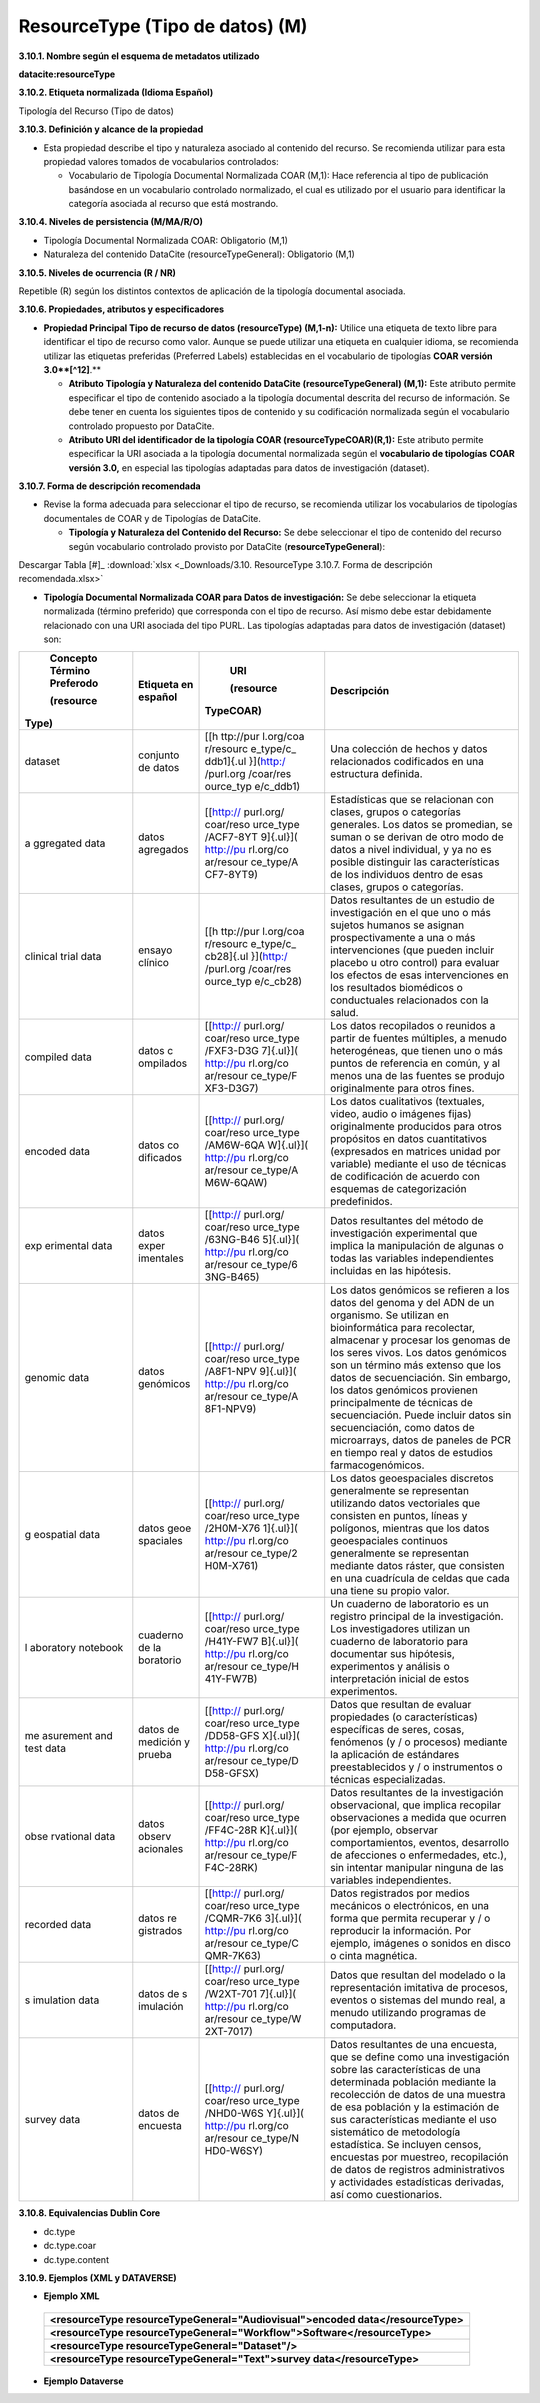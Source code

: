 .. _ResourceType:

ResourceType (Tipo de datos) (M)
===========

**3.10.1. Nombre según el esquema de metadatos utilizado**

**datacite:resourceType**

**3.10.2. Etiqueta normalizada (Idioma Español)**

Tipología del Recurso (Tipo de datos)

**3.10.3. Definición y alcance de la propiedad**

-   Esta propiedad describe el tipo y naturaleza asociado al contenido del recurso. Se recomienda utilizar para esta propiedad valores tomados de vocabularios controlados:

    -   Vocabulario de Tipología Documental Normalizada COAR (M,1): Hace referencia al tipo de publicación basándose en un vocabulario controlado normalizado, el cual es utilizado por el usuario para identificar la categoría asociada al recurso que está mostrando.

**3.10.4. Niveles de persistencia (M/MA/R/O)**

-   Tipología Documental Normalizada COAR: Obligatorio (M,1)

-   Naturaleza del contenido DataCite (resourceTypeGeneral): Obligatorio (M,1)

**3.10.5. Niveles de ocurrencia (R / NR)**

Repetible (R) según los distintos contextos de aplicación de la tipología documental asociada.

**3.10.6. Propiedades, atributos y especificadores**

-   **Propiedad Principal Tipo de recurso de datos (resourceType) (M,1-n):** Utilice una etiqueta de texto libre para identificar el tipo de recurso como valor. Aunque se puede utilizar una etiqueta en cualquier idioma, se recomienda utilizar las etiquetas preferidas (Preferred Labels) establecidas en el vocabulario de tipologías **COAR versión 3.0**[^12]**.**

    -   **Atributo Tipología y Naturaleza del contenido DataCite (resourceTypeGeneral) (M,1):** Este atributo permite especificar el tipo de contenido asociado a la tipología documental descrita del recurso de información. Se debe tener en cuenta los siguientes tipos de contenido y su codificación normalizada según el vocabulario controlado propuesto por DataCite.

    -   **Atributo URI del identificador de la tipología COAR (resourceTypeCOAR)(R,1):** Este atributo permite especificar la URI asociada a la tipología documental normalizada según el **vocabulario de tipologías** **COAR versión 3.0,** en especial las tipologías adaptadas para datos de investigación (dataset).

**3.10.7. Forma de descripción recomendada**

-   Revise la forma adecuada para seleccionar el tipo de recurso, se recomienda utilizar los vocabularios de tipologías documentales de COAR y de Tipologías de DataCite.

    -   **Tipología y Naturaleza del Contenido del Recurso:** Se debe seleccionar el tipo de contenido del recurso según vocabulario controlado provisto por DataCite (**resourceTypeGeneral**):

.. image:: _static/image34.png
   :scale: 35%
   :name: table_tipologiaNat1
.. image:: _static/image35.png
   :scale: 35%
   :name: table_tipologiaNat2
  
Descargar Tabla [#]_ :download:`xlsx <_Downloads/3.10. ResourceType 3.10.7. Forma de descripción recomendada.xlsx>`


-   **Tipología Documental Normalizada COAR para Datos de investigación:** Se debe seleccionar la etiqueta normalizada (término preferido) que corresponda con el tipo de recurso. Así mismo debe estar debidamente relacionado con una URI asociada del tipo PURL. Las tipologías adaptadas para datos de investigación (dataset) son:

+-----------+-----------+-----------+----------------------------------+
|           |           | URI       | Descripción                      |
| Concepto  | Etiqueta  |           |                                  |
| Término   | en        | (resource |                                  |
| Preferodo | español   |TypeCOAR)  |                                  |
|           |           |           |                                  |
|           |           |           |                                  |
| (resource |           |           |                                  |
|Type)      |           |           |                                  |
+===========+===========+===========+==================================+
| dataset   | conjunto  | [[h       | Una colección de hechos y datos  |
|           | de datos  | ttp://pur | relacionados codificados en una  |
|           |           | l.org/coa | estructura definida.             |
|           |           | r/resourc |                                  |
|           |           | e_type/c_ |                                  |
|           |           | ddb1]{.ul |                                  |
|           |           | }](http:/ |                                  |
|           |           | /purl.org |                                  |
|           |           | /coar/res |                                  |
|           |           | ource_typ |                                  |
|           |           | e/c_ddb1) |                                  |
+-----------+-----------+-----------+----------------------------------+
| a         | datos     | [[http:// | Estadísticas que se relacionan   |
| ggregated | agregados | purl.org/ | con clases, grupos o categorías  |
| data      |           | coar/reso | generales. Los datos se          |
|           |           | urce_type | promedian, se suman o se derivan |
|           |           | /ACF7-8YT | de otro modo de datos a nivel    |
|           |           | 9]{.ul}]( | individual, y ya no es posible   |
|           |           | http://pu | distinguir las características   |
|           |           | rl.org/co | de los individuos dentro de esas |
|           |           | ar/resour | clases, grupos o categorías.     |
|           |           | ce_type/A |                                  |
|           |           | CF7-8YT9) |                                  |
+-----------+-----------+-----------+----------------------------------+
| clinical  | ensayo    | [[h       | Datos resultantes de un estudio  |
| trial     | clínico   | ttp://pur | de investigación en el que uno o |
| data      |           | l.org/coa | más sujetos humanos se asignan   |
|           |           | r/resourc | prospectivamente a una o más     |
|           |           | e_type/c_ | intervenciones (que pueden       |
|           |           | cb28]{.ul | incluir placebo u otro control)  |
|           |           | }](http:/ | para evaluar los efectos de esas |
|           |           | /purl.org | intervenciones en los resultados |
|           |           | /coar/res | biomédicos o conductuales        |
|           |           | ource_typ | relacionados con la salud.       |
|           |           | e/c_cb28) |                                  |
+-----------+-----------+-----------+----------------------------------+
| compiled  | datos     | [[http:// | Los datos recopilados o reunidos |
| data      | c         | purl.org/ | a partir de fuentes múltiples, a |
|           | ompilados | coar/reso | menudo heterogéneas, que tienen  |
|           |           | urce_type | uno o más puntos de referencia   |
|           |           | /FXF3-D3G | en común, y al menos una de las  |
|           |           | 7]{.ul}]( | fuentes se produjo originalmente |
|           |           | http://pu | para otros fines.                |
|           |           | rl.org/co |                                  |
|           |           | ar/resour |                                  |
|           |           | ce_type/F |                                  |
|           |           | XF3-D3G7) |                                  |
+-----------+-----------+-----------+----------------------------------+
| encoded   | datos     | [[http:// | Los datos cualitativos           |
| data      | co        | purl.org/ | (textuales, video, audio o       |
|           | dificados | coar/reso | imágenes fijas) originalmente    |
|           |           | urce_type | producidos para otros propósitos |
|           |           | /AM6W-6QA | en datos cuantitativos           |
|           |           | W]{.ul}]( | (expresados en matrices unidad   |
|           |           | http://pu | por variable) mediante el uso de |
|           |           | rl.org/co | técnicas de codificación de      |
|           |           | ar/resour | acuerdo con esquemas de          |
|           |           | ce_type/A | categorización predefinidos.     |
|           |           | M6W-6QAW) |                                  |
+-----------+-----------+-----------+----------------------------------+
| exp       | datos     | [[http:// | Datos resultantes del método de  |
| erimental | exper     | purl.org/ | investigación experimental que   |
| data      | imentales | coar/reso | implica la manipulación de       |
|           |           | urce_type | algunas o todas las variables    |
|           |           | /63NG-B46 | independientes incluidas en las  |
|           |           | 5]{.ul}]( | hipótesis.                       |
|           |           | http://pu |                                  |
|           |           | rl.org/co |                                  |
|           |           | ar/resour |                                  |
|           |           | ce_type/6 |                                  |
|           |           | 3NG-B465) |                                  |
+-----------+-----------+-----------+----------------------------------+
| genomic   | datos     | [[http:// | Los datos genómicos se refieren  |
| data      | genómicos | purl.org/ | a los datos del genoma y del ADN |
|           |           | coar/reso | de un organismo. Se utilizan en  |
|           |           | urce_type | bioinformática para recolectar,  |
|           |           | /A8F1-NPV | almacenar y procesar los genomas |
|           |           | 9]{.ul}]( | de los seres vivos. Los datos    |
|           |           | http://pu | genómicos son un término más     |
|           |           | rl.org/co | extenso que los datos de         |
|           |           | ar/resour | secuenciación. Sin embargo, los  |
|           |           | ce_type/A | datos genómicos provienen        |
|           |           | 8F1-NPV9) | principalmente de técnicas de    |
|           |           |           | secuenciación. Puede incluir     |
|           |           |           | datos sin secuenciación, como    |
|           |           |           | datos de microarrays, datos de   |
|           |           |           | paneles de PCR en tiempo real y  |
|           |           |           | datos de estudios                |
|           |           |           | farmacogenómicos.                |
+-----------+-----------+-----------+----------------------------------+
| g         | datos     | [[http:// | Los datos geoespaciales          |
| eospatial | geoe      | purl.org/ | discretos generalmente se        |
| data      | spaciales | coar/reso | representan utilizando datos     |
|           |           | urce_type | vectoriales que consisten en     |
|           |           | /2H0M-X76 | puntos, líneas y polígonos,      |
|           |           | 1]{.ul}]( | mientras que los datos           |
|           |           | http://pu | geoespaciales continuos          |
|           |           | rl.org/co | generalmente se representan      |
|           |           | ar/resour | mediante datos ráster, que       |
|           |           | ce_type/2 | consisten en una cuadrícula de   |
|           |           | H0M-X761) | celdas que cada una tiene su     |
|           |           |           | propio valor.                    |
+-----------+-----------+-----------+----------------------------------+
| l         | cuaderno  | [[http:// | Un cuaderno de laboratorio es un |
| aboratory | de        | purl.org/ | registro principal de la         |
| notebook  | la        | coar/reso | investigación. Los               |
|           | boratorio | urce_type | investigadores utilizan un       |
|           |           | /H41Y-FW7 | cuaderno de laboratorio para     |
|           |           | B]{.ul}]( | documentar sus hipótesis,        |
|           |           | http://pu | experimentos y análisis o        |
|           |           | rl.org/co | interpretación inicial de estos  |
|           |           | ar/resour | experimentos.                    |
|           |           | ce_type/H |                                  |
|           |           | 41Y-FW7B) |                                  |
+-----------+-----------+-----------+----------------------------------+
| me        | datos de  | [[http:// | Datos que resultan de evaluar    |
| asurement | medición  | purl.org/ | propiedades (o características)  |
| and test  | y prueba  | coar/reso | específicas de seres, cosas,     |
| data      |           | urce_type | fenómenos (y / o procesos)       |
|           |           | /DD58-GFS | mediante la aplicación de        |
|           |           | X]{.ul}]( | estándares preestablecidos y / o |
|           |           | http://pu | instrumentos o técnicas          |
|           |           | rl.org/co | especializadas.                  |
|           |           | ar/resour |                                  |
|           |           | ce_type/D |                                  |
|           |           | D58-GFSX) |                                  |
+-----------+-----------+-----------+----------------------------------+
| obse      | datos     | [[http:// | Datos resultantes de la          |
| rvational | observ    | purl.org/ | investigación observacional, que |
| data      | acionales | coar/reso | implica recopilar observaciones  |
|           |           | urce_type | a medida que ocurren (por        |
|           |           | /FF4C-28R | ejemplo, observar                |
|           |           | K]{.ul}]( | comportamientos, eventos,        |
|           |           | http://pu | desarrollo de afecciones o       |
|           |           | rl.org/co | enfermedades, etc.), sin         |
|           |           | ar/resour | intentar manipular ninguna de    |
|           |           | ce_type/F | las variables independientes.    |
|           |           | F4C-28RK) |                                  |
+-----------+-----------+-----------+----------------------------------+
| recorded  | datos     | [[http:// | Datos registrados por medios     |
| data      | re        | purl.org/ | mecánicos o electrónicos, en una |
|           | gistrados | coar/reso | forma que permita recuperar y /  |
|           |           | urce_type | o reproducir la información. Por |
|           |           | /CQMR-7K6 | ejemplo, imágenes o sonidos en   |
|           |           | 3]{.ul}]( | disco o cinta magnética.         |
|           |           | http://pu |                                  |
|           |           | rl.org/co |                                  |
|           |           | ar/resour |                                  |
|           |           | ce_type/C |                                  |
|           |           | QMR-7K63) |                                  |
+-----------+-----------+-----------+----------------------------------+
| s         | datos de  | [[http:// | Datos que resultan del modelado  |
| imulation | s         | purl.org/ | o la representación imitativa de |
| data      | imulación | coar/reso | procesos, eventos o sistemas del |
|           |           | urce_type | mundo real, a menudo utilizando  |
|           |           | /W2XT-701 | programas de computadora.        |
|           |           | 7]{.ul}]( |                                  |
|           |           | http://pu |                                  |
|           |           | rl.org/co |                                  |
|           |           | ar/resour |                                  |
|           |           | ce_type/W |                                  |
|           |           | 2XT-7017) |                                  |
+-----------+-----------+-----------+----------------------------------+
| survey    | datos de  | [[http:// | Datos resultantes de una         |
| data      | encuesta  | purl.org/ | encuesta, que se define como una |
|           |           | coar/reso | investigación sobre las          |
|           |           | urce_type | características de una           |
|           |           | /NHD0-W6S | determinada población mediante   |
|           |           | Y]{.ul}]( | la recolección de datos de una   |
|           |           | http://pu | muestra de esa población y la    |
|           |           | rl.org/co | estimación de sus                |
|           |           | ar/resour | características mediante el uso  |
|           |           | ce_type/N | sistemático de metodología       |
|           |           | HD0-W6SY) | estadística. Se incluyen censos, |
|           |           |           | encuestas por muestreo,          |
|           |           |           | recopilación de datos de         |
|           |           |           | registros administrativos y      |
|           |           |           | actividades estadísticas         |
|           |           |           | derivadas, así como              |
|           |           |           | cuestionarios.                   |
+-----------+-----------+-----------+----------------------------------+

**3.10.8. Equivalencias Dublin Core**

-   dc.type

-   dc.type.coar

-   dc.type.content

**3.10.9. Ejemplos (XML y DATAVERSE)**

-   **Ejemplo XML**
  ..
  +-----------------------------------------------------------------------------+
  |**\<resourceType resourceTypeGeneral=\"Audiovisual\"\>encoded                |
  |data\</resourceType>**                                                       |
  +-----------------------------------------------------------------------------+
  |**\<resourceType resourceTypeGeneral=\"Workflow\"\>Software\</resourceType>**|
  +-----------------------------------------------------------------------------+
  |**\<resourceType resourceTypeGeneral=\"Dataset\"/>**                         |
  +-----------------------------------------------------------------------------+
  |**\<resourceType resourceTypeGeneral=\"Text\"\>survey data\</resourceType>** |
  +-----------------------------------------------------------------------------+
  ..

-   **Ejemplo Dataverse**

.. image:: _static/image36.png
   :scale: 35%
   :name: table_tipologiaNat2
